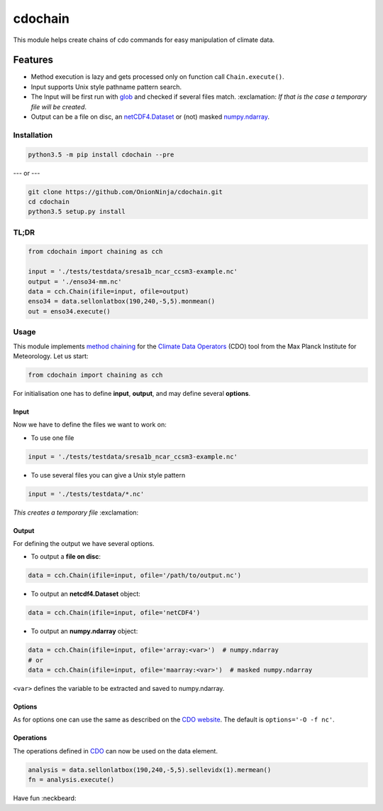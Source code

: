 cdochain
========

This module helps create chains of cdo commands for easy manipulation of
climate data.

Features
^^^^^^^^

-  Method execution is lazy and gets processed only on function call
   ``Chain.execute()``.
-  Input supports Unix style pathname pattern search.
-  The Input will be first run with
   `glob <https://docs.python.org/3/library/glob.html>`__ and checked if
   several files match.
   :exclamation: *If that is the case a temporary file will be created*.
-  Output can be a file on disc, an
   `netCDF4.Dataset <http://unidata.github.io/netcdf4-python/#netCDF4.Dataset>`__
   or (not) masked
   `numpy.ndarray <http://docs.scipy.org/doc/numpy/reference/generated/numpy.ndarray.html>`__.

Installation
------------

.. code:: bash

    python3.5 -m pip install cdochain --pre

--- or ---

.. code:: bash

    git clone https://github.com/OnionNinja/cdochain.git
    cd cdochain
    python3.5 setup.py install

TL;DR
-----

.. code:: python

    from cdochain import chaining as cch

    input = './tests/testdata/sresa1b_ncar_ccsm3-example.nc'
    output = './enso34-mm.nc'
    data = cch.Chain(ifile=input, ofile=output)
    enso34 = data.sellonlatbox(190,240,-5,5).monmean()
    out = enso34.execute()

Usage
-----

This module implements `method
chaining <https://en.wikipedia.org/wiki/Method_chaining>`__ for the
`Climate Data Operators <https://code.zmaw.de/projects/cdo>`__ (CDO)
tool from the Max Planck Institute for Meteorology. Let us start:

.. code:: python

    from cdochain import chaining as cch

For initialisation one has to define **input**, **output**, and may
define several **options**.

Input
~~~~~

Now we have to define the files we want to work on:

-  To use one file

.. code:: python

    input = './tests/testdata/sresa1b_ncar_ccsm3-example.nc'

-  To use several files you can give a Unix style pattern

.. code:: python

    input = './tests/testdata/*.nc'

*This creates a temporary file* :exclamation:

Output
~~~~~~

For defining the output we have several options.

-  To output a **file on disc**:

.. code:: python

    data = cch.Chain(ifile=input, ofile='/path/to/output.nc')

-  To output an **netcdf4.Dataset** object:

.. code:: python

    data = cch.Chain(ifile=input, ofile='netCDF4')

-  To output an **numpy.ndarray** object:

.. code:: python

    data = cch.Chain(ifile=input, ofile='array:<var>')  # numpy.ndarray
    # or
    data = cch.Chain(ifile=input, ofile='maarray:<var>')  # masked numpy.ndarray

``<var>`` defines the variable to be extracted and saved to
numpy.ndarray.

Options
~~~~~~~

As for options one can use the same as described on the `CDO
website <https://code.zmaw.de/projects/cdo/embedded/index.html#x1-70001.2.1>`__.
The default is ``options='-O -f nc'``.

**Operations**
~~~~~~~~~~~~~~

The operations defined in
`CDO <https://code.zmaw.de/projects/cdo/embedded/index.html>`__ can now
be used on the data element.

.. code:: python

    analysis = data.sellonlatbox(190,240,-5,5).sellevidx(1).mermean()
    fn = analysis.execute()

Have fun :neckbeard:
